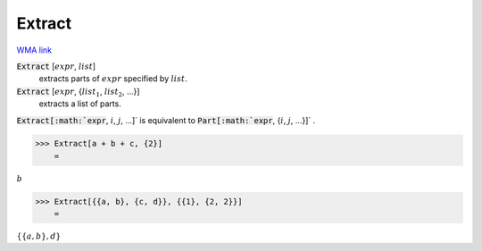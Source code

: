 Extract
=======

`WMA link <https://reference.wolfram.com/language/ref/Extract.html>`_


:code:`Extract` [:math:`expr`, :math:`list`]
    extracts parts of :math:`expr` specified by :math:`list`.

:code:`Extract` [:math:`expr`, {:math:`list_1`, :math:`list_2`, ...}]
    extracts a list of parts.





:code:`Extract[:math:`expr`, :math:`i`, :math:`j`, ...]`  is equivalent to :code:`Part[:math:`expr`, {:math:`i`, :math:`j`, ...}]` .

>>> Extract[a + b + c, {2}]
    =

:math:`b`


>>> Extract[{{a, b}, {c, d}}, {{1}, {2, 2}}]
    =

:math:`\left\{\left\{a,b\right\},d\right\}`


